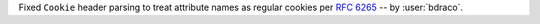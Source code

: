Fixed ``Cookie`` header parsing to treat attribute names as regular cookies per :rfc:`6265#section-5.4` -- by :user:`bdraco`.
